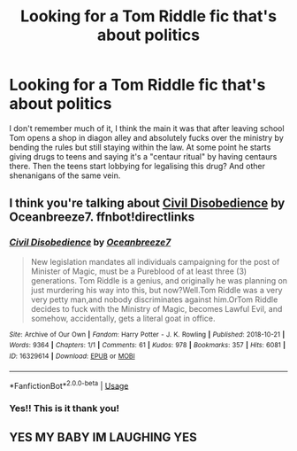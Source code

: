 #+TITLE: Looking for a Tom Riddle fic that's about politics

* Looking for a Tom Riddle fic that's about politics
:PROPERTIES:
:Author: FishOfTheStars
:Score: 4
:DateUnix: 1579697053.0
:DateShort: 2020-Jan-22
:FlairText: What's That Fic?
:END:
I don't remember much of it, I think the main it was that after leaving school Tom opens a shop in diagon alley and absolutely fucks over the ministry by bending the rules but still staying within the law. At some point he starts giving drugs to teens and saying it's a "centaur ritual" by having centaurs there. Then the teens start lobbying for legalising this drug? And other shenanigans of the same vein.


** I think you're talking about [[https://archiveofourown.org/works/16329614][Civil Disobedience]] by Oceanbreeze7. ffnbot!directlinks
:PROPERTIES:
:Author: ronathaniel
:Score: 4
:DateUnix: 1579701458.0
:DateShort: 2020-Jan-22
:END:

*** [[https://archiveofourown.org/works/16329614][*/Civil Disobedience/*]] by [[https://www.archiveofourown.org/users/Oceanbreeze7/pseuds/Oceanbreeze7][/Oceanbreeze7/]]

#+begin_quote
  New legislation mandates all individuals campaigning for the post of Minister of Magic, must be a Pureblood of at least three (3) generations. Tom Riddle is a genius, and originally he was planning on just murdering his way into this, but now?Well.Tom Riddle was a very very petty man,and nobody discriminates against him.OrTom Riddle decides to fuck with the Ministry of Magic, becomes Lawful Evil, and somehow, accidentally, gets a literal goat in office.
#+end_quote

^{/Site/:} ^{Archive} ^{of} ^{Our} ^{Own} ^{*|*} ^{/Fandom/:} ^{Harry} ^{Potter} ^{-} ^{J.} ^{K.} ^{Rowling} ^{*|*} ^{/Published/:} ^{2018-10-21} ^{*|*} ^{/Words/:} ^{9364} ^{*|*} ^{/Chapters/:} ^{1/1} ^{*|*} ^{/Comments/:} ^{61} ^{*|*} ^{/Kudos/:} ^{978} ^{*|*} ^{/Bookmarks/:} ^{357} ^{*|*} ^{/Hits/:} ^{6081} ^{*|*} ^{/ID/:} ^{16329614} ^{*|*} ^{/Download/:} ^{[[https://archiveofourown.org/downloads/16329614/Civil%20Disobedience.epub?updated_at=1555337821][EPUB]]} ^{or} ^{[[https://archiveofourown.org/downloads/16329614/Civil%20Disobedience.mobi?updated_at=1555337821][MOBI]]}

--------------

*FanfictionBot*^{2.0.0-beta} | [[https://github.com/tusing/reddit-ffn-bot/wiki/Usage][Usage]]
:PROPERTIES:
:Author: FanfictionBot
:Score: 3
:DateUnix: 1579701476.0
:DateShort: 2020-Jan-22
:END:


*** Yes!! This is it thank you!
:PROPERTIES:
:Author: FishOfTheStars
:Score: 2
:DateUnix: 1579703149.0
:DateShort: 2020-Jan-22
:END:


** YES MY BABY IM LAUGHING YES
:PROPERTIES:
:Author: Dragongal7
:Score: 3
:DateUnix: 1579820349.0
:DateShort: 2020-Jan-24
:END:
